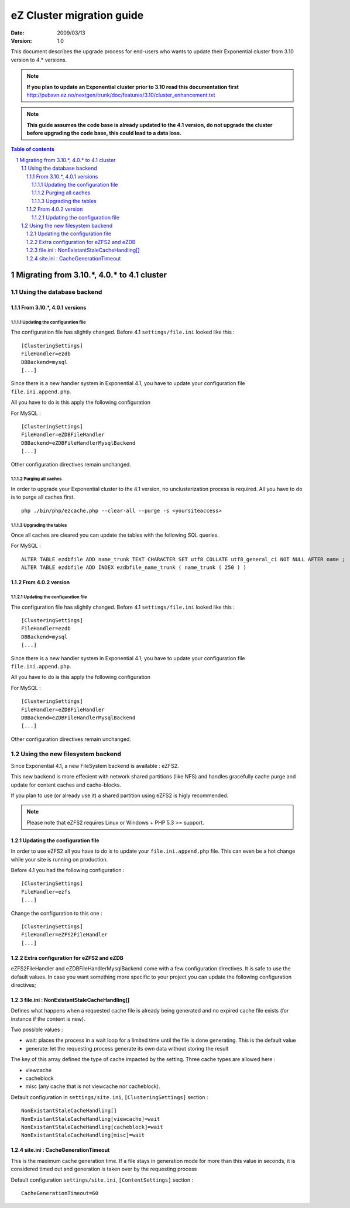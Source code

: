 .. -*- coding: utf-8 -*-

==========================
eZ Cluster migration guide
==========================

:Date: 2009/03/13
:Version: 1.0

This document describes the upgrade process for
end-users who wants to update their Exponential cluster
from 3.10 version to 4.* versions.

.. Note:: **If you plan to update an Exponential cluster prior to 3.10
          read this documentation first** http://pubsvn.ez.no/nextgen/trunk/doc/features/3.10/cluster_enhancement.txt

.. Note:: **This guide assumes the code base is already updated to the 4.1 version, do not upgrade
          the cluster before upgrading the code base, this could lead to a data loss.**

.. sectnum::
.. contents:: Table of contents

Migrating from 3.10.*, 4.0.* to 4.1 cluster
===========================================

Using the database backend
--------------------------

From 3.10.*, 4.0.1 versions
~~~~~~~~~~~~~~~~~~~~~~~~~~~~

Updating the configuration file
+++++++++++++++++++++++++++++++

The configuration file has slightly changed. Before 4.1 ``settings/file.ini`` looked like this : 

::

    [ClusteringSettings]
    FileHandler=ezdb
    DBBackend=mysql
    [...]

Since there is a new handler system in Exponential 4.1, you have to update your configuration file ``file.ini.append.php``.

All you have to do is this apply the following configuration

For MySQL :

::

    [ClusteringSettings]
    FileHandler=eZDBFileHandler
    DBBackend=eZDBFileHandlerMysqlBackend
    [...]

Other configuration directives remain unchanged.

Purging all caches
++++++++++++++++++

In order to upgrade your Exponential cluster to the 4.1 version, no unclusterization
process is required. All you have to do is to purge all caches first.

::

    php ./bin/php/ezcache.php --clear-all --purge -s <yoursiteaccess>

Upgrading the tables
+++++++++++++++++++++

Once all caches are cleared you can update the tables with the following SQL queries.

For MySQL :

::

    ALTER TABLE ezdbfile ADD name_trunk TEXT CHARACTER SET utf8 COLLATE utf8_general_ci NOT NULL AFTER name ;
    ALTER TABLE ezdbfile ADD INDEX ezdbfile_name_trunk ( name_trunk ( 250 ) ) 


From 4.0.2 version
~~~~~~~~~~~~~~~~~~~

Updating the configuration file
+++++++++++++++++++++++++++++++

The configuration file has slightly changed. Before 4.1 ``settings/file.ini`` looked like this : 

::

    [ClusteringSettings]
    FileHandler=ezdb
    DBBackend=mysql
    [...]

Since there is a new handler system in Exponential 4.1, you have to update your configuration file ``file.ini.append.php``.

All you have to do is this apply the following configuration

For MySQL :

::

    [ClusteringSettings]
    FileHandler=eZDBFileHandler
    DBBackend=eZDBFileHandlerMysqlBackend
    [...]

Other configuration directives remain unchanged.


Using the new filesystem backend
--------------------------------

Since Exponential 4.1, a new FileSystem backend is available : eZFS2.

This new backend is more effecient with network shared partitions (like NFS)
and handles gracefully cache purge and update for content caches and
cache-blocks.

If you plan to use (or already use it) a shared partition using eZFS2 is higly recommended.

.. Note:: Please note that eZFS2 requires Linux or Windows + PHP 5.3 >= support.

Updating the configuration file
~~~~~~~~~~~~~~~~~~~~~~~~~~~~~~~~

In order to use eZFS2 all you have to do is to update your ``file.ini.append.php`` file.
This can even be a hot change while your site is running on production.

Before 4.1 you had the following configuration : 

::

    [ClusteringSettings]
    FileHandler=ezfs
    [...]

Change the configuration to this one :

::

    [ClusteringSettings]
    FileHandler=eZFS2FileHandler
    [...]

Extra configuration for eZFS2 and eZDB
~~~~~~~~~~~~~~~~~~~~~~~~~~~~~~~~~~~~~~~

eZFS2FileHandler and eZDBFileHandlerMysqlBackend come with a few configuration directives. 
It is safe to use the default values.
In case you want something more specific to your project you can update the following configuration directives;

file.ini : NonExistantStaleCacheHandling[]
~~~~~~~~~~~~~~~~~~~~~~~~~~~~~~~~~~~~~~~~~~~

Defines what happens when a requested cache file is already being generated
and no expired cache file exists (for instance if the content is new).

Two possible values :

- wait: places the process in a wait loop for a limited time until the file is done generating. This is the default value
- generate: let the requesting process generate its own data without storing the result

The key of this array defined the type of cache impacted by the setting.
Three cache types are allowed here : 

- viewcache
- cacheblock
- misc (any cache that is not viewcache nor cacheblock).

Default configuration in ``settings/site.ini``, ``[ClusteringSettings]`` section :

::

    NonExistantStaleCacheHandling[]
    NonExistantStaleCacheHandling[viewcache]=wait
    NonExistantStaleCacheHandling[cacheblock]=wait
    NonExistantStaleCacheHandling[misc]=wait

site.ini : CacheGenerationTimeout
~~~~~~~~~~~~~~~~~~~~~~~~~~~~~~~~~~

This is the maximum cache generation time. If a file stays in generation mode for more than
this value in seconds, it is considered timed out and generation is taken over by the requesting process

Default configuration ``settings/site.ini``, ``[ContentSettings]`` section :

::

    CacheGenerationTimeout=60

